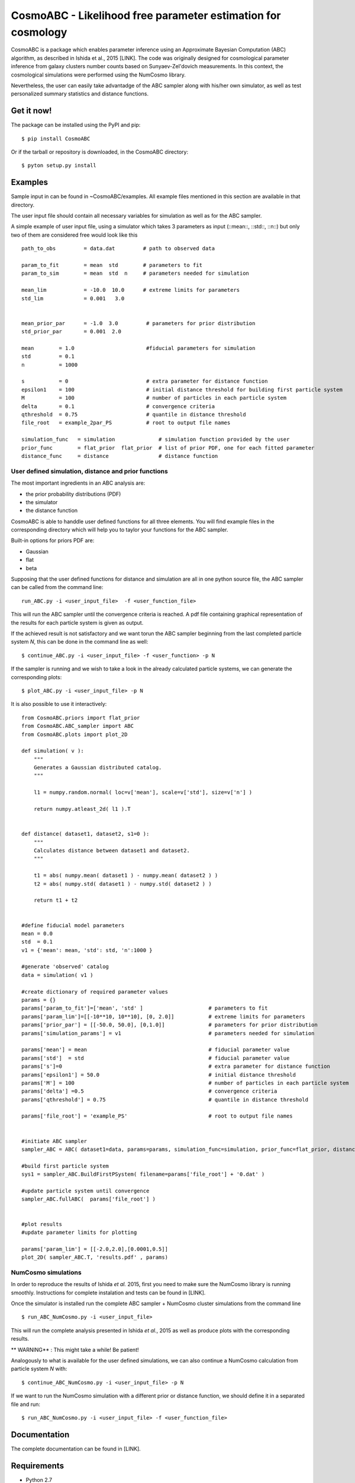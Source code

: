 CosmoABC - Likelihood free parameter estimation for cosmology
**************************************************************


CosmoABC is a package which enables parameter inference using an Approximate Bayesian Computation (ABC) algorithm, as described in Ishida et al., 2015 [LINK].
The code was originally designed for cosmological parameter inference from galaxy clusters number counts based on Sunyaev-Zel'dovich measurements. In this context, the cosmological simulations were performed using the NumCosmo library.

Nevertheless, the user can easily take advantadge of the ABC sampler along with his/her own simulator, as well as  test personalized summary statistics and distance functions. 

Get it now!
===========


The package can be installed using the PyPI and pip::

    $ pip install CosmoABC

Or if the tarball or repository is downloaded, in the CosmoABC directory::

    $ pyton setup.py install


Examples
========

Sample input in can be found in ~CosmoABC/examples. All example files mentioned in this section are available in that directory. 

The user input file should contain all necessary variables for simulation as well as for the ABC sampler.

A simple example of user input file, using a simulator which takes 3 parameters as input (::mean::, ::std::, ::n::) but only two of them are considered free would look like this ::

    path_to_obs		= data.dat   	   # path to observed data 

    param_to_fit	= mean 	std	   # parameters to fit
    param_to_sim    	= mean  std  n	   # parameters needed for simulation

    mean_lim		= -10.0  10.0	   # extreme limits for parameters
    std_lim             = 0.001   3.0


    mean_prior_par 	= -1.0  3.0	    # parameters for prior distribution
    std_prior_par	= 0.001  2.0            

    mean	= 1.0			    #fiducial parameters for simulation
    std		= 0.1
    n		= 1000

    s		= 0			    # extra parameter for distance function
    epsilon1 	= 100			    # initial distance threshold for building first particle system
    M 		= 100			    # number of particles in each particle system
    delta 	= 0.1		            # convergence criteria
    qthreshold 	= 0.75			    # quantile in distance threshold 
    file_root 	= example_2par_PS	    # root to output file names 

    simulation_func   = simulation		# simulation function provided by the user
    prior_func	      = flat_prior  flat_prior  # list of prior PDF, one for each fitted parameter
    distance_func     = distance                # distance function 




User defined simulation, distance and prior functions
-----------------------------------------------------

The most important ingredients in an ABC analysis are:

* the prior probability distributions (PDF)
* the simulator
* the distance function


CosmoABC is able to handdle user defined functions for all three elements. 
You will find example files in the corresponding directory which will help you to taylor your functions for the ABC sampler. 

Built-in options for priors PDF are:

* Gaussian
* flat
* beta



Supposing that the user defined functions for distance and simulation are all in one python source file, the ABC sampler can be called from the command line::

    run_ABC.py -i <user_input_file>  -f <user_function_file>

This will run the ABC sampler until the convergence criteria is reached. A pdf file containing graphical representation of the results for each particle system is 
given as output. 

If the achieved result is not satisfactory and we want torun the ABC sampler beginning from the last completed particle system *N*, this can be done in the command line as well::

    $ continue_ABC.py -i <user_input_file> -f <user_function> -p N


If the sampler is running and we wish to take a look in the already calculated particle systems, we can generate the corresponding plots::

    $ plot_ABC.py -i <user_input_file> -p N


It is also possible to use it interactively::

    from CosmoABC.priors import flat_prior
    from CosmoABC.ABC_sampler import ABC
    from CosmoABC.plots import plot_2D

    def simulation( v ):
        """
        Generates a Gaussian distributed catalog.
        """

        l1 = numpy.random.normal( loc=v['mean'], scale=v['std'], size=v['n'] )
    
        return numpy.atleast_2d( l1 ).T 


    def distance( dataset1, dataset2, s1=0 ):
        """
        Calculates distance between dataset1 and dataset2.        
        """  

        t1 = abs( numpy.mean( dataset1 ) - numpy.mean( dataset2 ) )
        t2 = abs( numpy.std( dataset1 ) - numpy.std( dataset2 ) )

        return t1 + t2

     
    #define fiducial model parameters
    mean = 0.0
    std  = 0.1
    v1 = {'mean': mean, 'std': std, 'n':1000 }

    #generate 'observed' catalog
    data = simulation( v1 )

    #create dictionary of required parameter values
    params = {}
    params['param_to_fit']=['mean', 'std' ]			# parameters to fit					
    params['param_lim']=[[-10**10, 10**10], [0, 2.0]]		# extreme limits for parameters
    params['prior_par'] = [[-50.0, 50.0], [0,1.0]]		# parameters for prior distribution
    params['simulation_params'] = v1				# parameters needed for simulation

    params['mean'] = mean					# fiducial parameter value
    params['std']  = std					# fiducial parameter value
    params['s']=0						# extra parameter for distance function
    params['epsilon1'] = 50.0					# initial distance threshold
    params['M'] = 100						# number of particles in each particle system
    params['delta'] =0.5					# convergence criteria
    params['qthreshold'] = 0.75					# quantile in distance threshold

    params['file_root'] = 'example_PS'				# root to output file names


    #initiate ABC sampler
    sampler_ABC = ABC( dataset1=data, params=params, simulation_func=simulation, prior_func=flat_prior, distance_func=distance) 

    #build first particle system
    sys1 = sampler_ABC.BuildFirstPSystem( filename=params['file_root'] + '0.dat' )

    #update particle system until convergence
    sampler_ABC.fullABC(  params['file_root'] )

    
    #plot results
    #update parameter limits for plotting

    params['param_lim'] = [[-2.0,2.0],[0.0001,0.5]]
    plot_2D( sampler_ABC.T, 'results.pdf' , params)



NumCosmo simulations
--------------------

In order to reproduce the results of Ishida *et al.* 2015, first you need to make sure the NumCosmo library is running smoothly. 
Instructions for complete instalation and tests can be found in [LINK].



Once the simulator is installed run the complete ABC sampler + NumCosmo cluster simulations from the command line ::

    $ run_ABC_NumCosmo.py -i <user_input_file>

This will run the complete analysis presented in Ishida *et al.*, 2015 as well as produce
plots with the corresponding results.

** WARNING**  :  This might take a while! Be patient!

Analogously to what is available for the user defined simulations, we can also continue a NumCosmo calculation from particle system *N* with::

    $ continue_ABC_NumCosmo.py -i <user_input_file> -p N

If we want to run the NumCosmo simulation with a different prior or distance function, we should define it in a separated file and run::

    $ run_ABC_NumCosmo.py -i <user_input_file> -f <user_function_file>


Documentation
=============

The complete documentation can be found in [LINK].


Requirements
============

* Python 2.7
* numpy >=1.8.2
* scipy >= 0.14.0
* statsmodels >= 0.5.0
* matplotlib >= 1.3.1     
* argparse >= 1.1
* imp
* math
* argparse


Optional
--------

* NumCosmo  [LINK]


License
=======

* GNU General Public License (GPL>=3)
